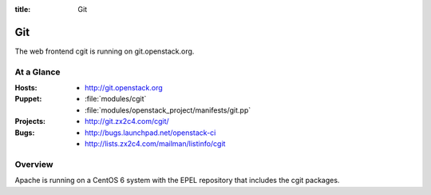 :title: Git

.. _git:

Git
########

The web frontend cgit is running on git.openstack.org.

At a Glance
===========

:Hosts:
  * http://git.openstack.org
:Puppet:
  * :file:`modules/cgit`
  * :file:`modules/openstack_project/manifests/git.pp`
:Projects:
  * http://git.zx2c4.com/cgit/
:Bugs:
  * http://bugs.launchpad.net/openstack-ci
  * http://lists.zx2c4.com/mailman/listinfo/cgit

Overview
========

Apache is running on a CentOS 6 system with the EPEL repository that includes
the cgit packages.
